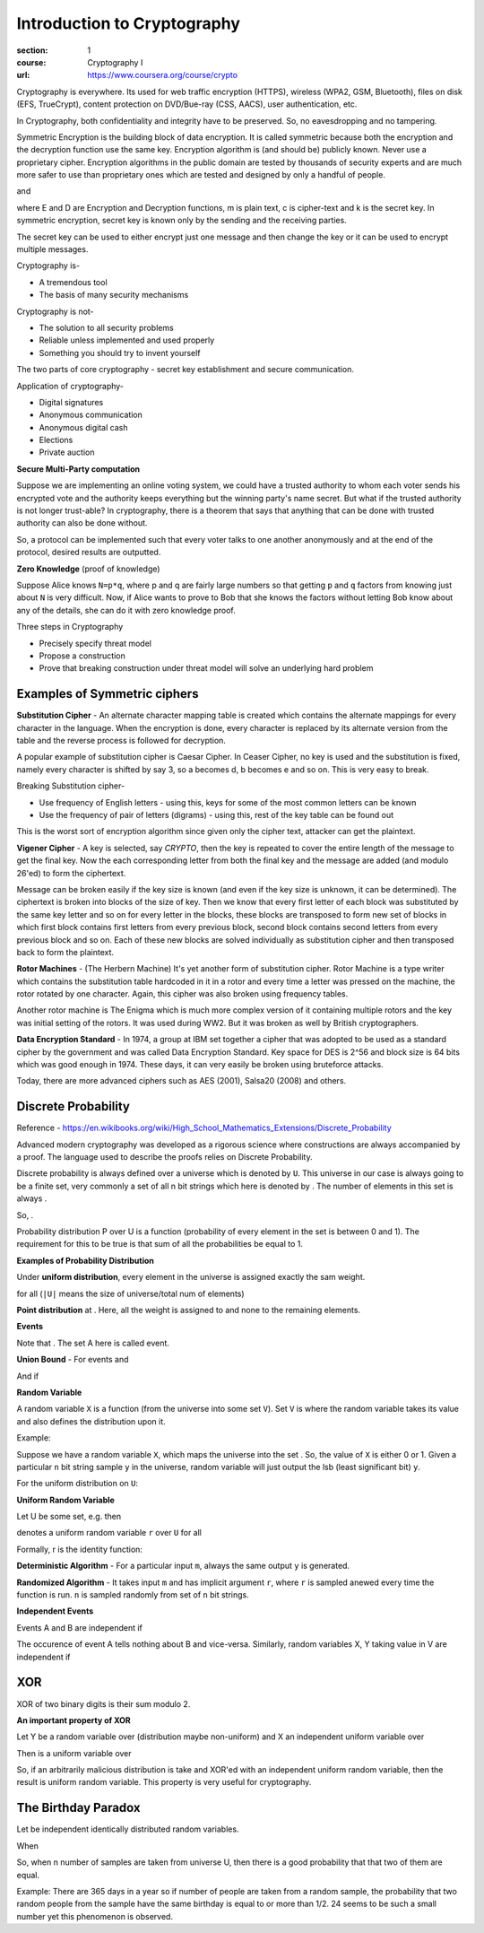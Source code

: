 Introduction to Cryptography
============================

:section: 1
:course: Cryptography I
:url: https://www.coursera.org/course/crypto


Cryptography is everywhere. Its used for web traffic encryption (HTTPS), wireless (WPA2, GSM, Bluetooth), files on disk (EFS, TrueCrypt), content protection on DVD/Bue-ray (CSS, AACS), user authentication, etc.

In Cryptography, both confidentiality and integrity have to be preserved. So, no eavesdropping and no tampering.

Symmetric Encryption is the building block of data encryption. It is called symmetric because both the encryption and the decryption function use the same key. Encryption algorithm is (and should be) publicly known. Never use a proprietary cipher. Encryption algorithms in the public domain are tested by thousands of security experts and are much more safer to use than proprietary ones which are tested and designed by only a handful of people.

|E(k, m) ==> c| and |D(k, c) ==> m|

where E and D are Encryption and Decryption functions, m is plain text, c is cipher-text and k is the secret key. In symmetric encryption, secret key is known only by the sending and the receiving parties.

The secret key can be used to either encrypt just one message and then change the key or it can be used to encrypt multiple messages.

Cryptography is-

- A tremendous tool
- The basis of many security mechanisms

Cryptography is not-

- The solution to all security problems
- Reliable unless implemented and used properly
- Something you should try to invent yourself

The two parts of core cryptography - secret key establishment and secure communication.

Application of cryptography-

- Digital signatures
- Anonymous communication
- Anonymous digital cash
- Elections
- Private auction


**Secure Multi-Party computation**

Suppose we are implementing an online voting system, we could have a trusted authority to whom each voter sends his encrypted vote and the authority keeps everything but the winning party's name secret. But what if the trusted authority is not longer trust-able? In cryptography, there is a theorem that says that anything that can be done with trusted authority can also be done without.

So, a protocol can be implemented such that every voter talks to one another anonymously and at the end of the protocol, desired results are outputted.

**Zero Knowledge** (proof of knowledge)

Suppose Alice knows ``N=p*q``, where p and q are fairly large numbers so that getting ``p`` and ``q`` factors from knowing just about ``N`` is very difficult. Now, if Alice wants to prove to Bob that she knows the factors without letting Bob know about any of the details, she can do it with zero knowledge proof.


Three steps in Cryptography

- Precisely specify threat model
- Propose a construction
- Prove that breaking construction under threat model will solve an underlying hard problem


Examples of Symmetric ciphers
-----------------------------

**Substitution Cipher** - An alternate character mapping table is created which contains the alternate mappings for every character in the language. When the encryption is done, every character is replaced by its alternate version from the table and the reverse process is followed for decryption.

A popular example of substitution cipher is Caesar Cipher. In Ceaser Cipher, no key is used and the substitution is fixed, namely every character is shifted by say 3, so a becomes d, b becomes e and so on. This is very easy to break.

Breaking Substitution cipher-

- Use frequency of English letters - using this, keys for some of the most common letters can be known
- Use the frequency of pair of letters (digrams) - using this, rest of the key table can be found out

This is the worst sort of encryption algorithm since given only the cipher text, attacker can get the plaintext.

**Vigener Cipher** - A key is selected, say `CRYPTO`, then the key is repeated to cover the entire length of the message to get the final key. Now the each corresponding letter from both the final key and the message are added (and modulo 26'ed) to form the ciphertext.

Message can be broken easily if the key size is known (and even if the key size is unknown, it can be determined). The ciphertext is broken into blocks of the size of key. Then we know that every first letter of each block was substituted by the same key letter and so on for every letter in the blocks, these blocks are transposed to form new set of blocks in which first block contains first letters from every previous block, second block contains second letters from every previous block and so on. Each of these new blocks are solved individually as substitution cipher and then transposed back to form the plaintext.

**Rotor Machines** - (The Herbern Machine) It's yet another form of substitution cipher. Rotor Machine is a type writer which contains the substitution table hardcoded in it in a rotor and every time a letter was pressed on the machine, the rotor rotated by one character. Again, this cipher was also broken using frequency tables.

Another rotor machine is The Enigma which is much more complex version of it containing multiple rotors and the key was initial setting of the rotors. It was used during WW2. But it was broken as well by British cryptographers.

**Data Encryption Standard** - In 1974, a group at IBM set together a cipher that was adopted to be used as a standard cipher by the government and was called Data Encryption Standard. Key space for DES is 2^56 and block size is 64 bits which was good enough in 1974. These days, it can very easily be broken using bruteforce attacks.

Today, there are more advanced ciphers such as AES (2001), Salsa20 (2008) and others.


Discrete Probability
--------------------

Reference - https://en.wikibooks.org/wiki/High_School_Mathematics_Extensions/Discrete_Probability

Advanced modern cryptography was developed as a rigorous science where constructions are always accompanied by a proof. The language used to describe the proofs relies on Discrete Probability.

Discrete probability is always defined over a universe which is denoted by ``U``. This universe in our case is always going to be a finite set, very commonly |U = {0,1}^n| a set of all n bit strings which here is denoted by |{0,1}^n|. The number of elements in this set is always |2^n|.

So, |{0,1}^2 = {00, 01, 10, 11}|.

Probability distribution P over U is a function |P: U --> [0,1]| (probability of every element in the set is between 0 and 1). The requirement for this to be true is that sum of all the probabilities be equal to 1.

**Examples of Probability Distribution**

Under **uniform distribution**, every element in the universe is assigned exactly the sam weight.

for all |x in U: P(x) = 1/|U|| (``|U|`` means the size of universe/total num of elements)

**Point distribution** at |x[0]: P(x[0]) = 1, for all x!=x[0]: P(x) = 0|. Here, all the weight is assigned to |x[0]| and none to the remaining elements.


**Events**

|A subset of U: Pr[A] = sum of all P(x) where x belongs to A is [0,1] (between 0 and 1)|

Note that |Pr[U]=1|. The set A here is called event.


**Union Bound** - For events |A1| and |A2|

|Pr[A1 U A2] <= Pr[A1] + Pr[A2]|

And if |Pr[A1 intersection A2] = null then Pr[A1 union A2] = Pr[A1] + Pr[A2]|


**Random Variable**

A random variable ``X`` is a function |X:U --> V| (from the universe into some set ``V``). Set ``V`` is where the random variable takes its value and also defines the distribution upon it.

Example: |X: {0,1}^n --> {0,1}; X(y) = lsb(y) in {0,1}|

Suppose we have a random variable ``X``, which maps the universe |{0,1}^n| into the set |{0,1}|. So, the value of ``X`` is either 0 or 1. Given a particular ``n`` bit string sample ``y`` in the universe, random variable will just output the lsb (least significant bit) ``y``.

For the uniform distribution on ``U``: |Pr[X=0] = 1/2 ; Pr[X=1] = 1/2|

**Uniform Random Variable**

Let U be some set, e.g. |U = {0,1}^n| then

|r <--R-- U| denotes a uniform random variable ``r`` over ``U`` for all |a in U such that Pr[r = a] = 1/sizeof(U)|

Formally, r is the identity function: |r(x)=x for all x in U|


**Deterministic Algorithm** - For a particular input ``m``, always the same output ``y`` is generated.

|y <--  A(m)|

**Randomized Algorithm** - It takes input ``m`` and has implicit argument ``r``, where ``r`` is sampled anewed every time the function is run. ``n`` is sampled randomly from set of ``n`` bit strings.

|y <-- A(m; r) where r <--R-- {0,1}^n|


**Independent Events**

Events A and B are independent if |Pr[A and B] = Pr[A] . Pr[B]|

The occurence of event A tells nothing about B and vice-versa. Similarly, random variables X, Y taking value in V are independent if

|for all A,B in V: Pr[X=a and Y=b] = Pr[X=a] . Pr[Y=b]|


XOR
---

XOR of two binary digits is their sum modulo 2.

**An important property of XOR**

Let Y be a random variable over |{0,1}^n| (distribution maybe non-uniform) and X an independent uniform variable over |{0,1}^n|

Then |Z := Y (xor) X| is a uniform variable over |{0,1}^n|

So, if an arbitrarily malicious distribution is take and XOR'ed with an independent uniform random variable, then the result is uniform random variable. This property is very useful for cryptography.


The Birthday Paradox
--------------------

Let |r1, r2,...,rn in U| be independent identically distributed random variables.

When |n = 1.2 x sizeof(U)^(1/2) then Pr[given i!=j, ri = rj] >= 1/2|

So, when n number of samples are taken from universe U, then there is a good probability that that two of them are equal.

Example: There are 365 days in a year so if |n = 1.2 x sqrt(365) = 24| number of people are taken from a random sample, the probability that two random people from the sample have the same birthday is equal to or more than 1/2. 24 seems to be such a small number yet this phenomenon is observed.



.. |E(k, m) ==> c| image:: http://latex.codecogs.com/gif.latex?%5Cfn_cm%20%5Csmall%20E%28k%2C%20m%29%20%5Crightarrow%20c
.. |D(k, c) ==> m| image:: http://latex.codecogs.com/gif.latex?%5Cfn_cm%20%5Csmall%20D%28k%2C%20c%29%20%5Crightarrow%20m
.. |U = {0,1}^n| image:: http://latex.codecogs.com/gif.latex?%5Cfn_cm%20%5Csmall%20U%20%3D%20%5C%7B0%2C1%5C%7D%5En
.. |{0,1}^n| image:: http://latex.codecogs.com/gif.latex?%5Cfn_cm%20%5Csmall%20%5C%7B0%2C1%5C%7D%5En
.. |2^n| image:: http://latex.codecogs.com/gif.latex?%5Cfn_cm%20%5Csmall%202%5En
.. |{0,1}^2 = {00, 01, 10, 11}| image:: http://latex.codecogs.com/gif.latex?%5Cfn_cm%20%5Csmall%20%5C%7B0%2C1%5C%7D%5E2%20%3D%20%5C%7B00%2C%2001%2C%2010%2C%2011%5C%7D
.. |P: U --> [0,1]| image:: http://latex.codecogs.com/gif.latex?%5Cfn_cm%20%5Csmall%20P%3A%20U%20%5Crightarrow%20%5B0%2C1%5D
.. |x in U: P(x) = 1/|U|| image:: http://latex.codecogs.com/gif.latex?%5Cfn_cm%20%5Csmall%20x%20%5Cin%20U%3A%20P%28x%29%20%3D%201/%7CU%7C
.. |x[0]: P(x[0]) = 1, for all x!=x[0]: P(x) = 0| image:: http://latex.codecogs.com/gif.latex?%5Cfn_cm%20%5Csmall%20x_%7B0%7D%3A%20P%28x_%7B0%7D%29%20%3D%201%2C%20%5Cforall%20x%5Cneq%20x_%7B0%7D%3A%20P%28x%29%20%3D%200
.. |x[0]| image:: http://latex.codecogs.com/gif.latex?%5Cfn_cm%20%5Csmall%20x_%7B0%7D
.. |A subset of U: Pr[A] = sum of all P(x) where x belongs to A is [0,1] (between 0 and 1)| image:: http://latex.codecogs.com/gif.latex?%5Cfn_cm%20%5Csmall%20A%20%5Csubseteq%20U%3A%20Pr%5BA%5D%20%3D%20%5Csum%20_%7Bx%20%5Cin%20A%7D%20P%28x%29%20%5Cin%20%5B0%2C1%5D
.. |Pr[U]=1| image:: http://latex.codecogs.com/gif.latex?%5Cfn_cm%20%5Csmall%20Pr%5BU%5D%3D1
.. |A1| image:: http://latex.codecogs.com/gif.latex?%5Cfn_cm%20%5Csmall%20A_%7B1%7D
.. |A2| image:: http://latex.codecogs.com/gif.latex?%5Cfn_cm%20%5Csmall%20A_%7B2%7D
.. |Pr[A1 U A2] <= Pr[A1] + Pr[A2]| image:: http://latex.codecogs.com/gif.latex?%5Cfn_cm%20%5Csmall%20Pr%5BA_%7B1%7D%20%5Ccup%20A_%7B2%7D%5D%20%5Cleq%20Pr%5BA_%7B1%7D%5D%20+%20Pr%5BA_%7B2%7D%5D
.. |Pr[A1 intersection A2] = null then Pr[A1 union A2] = Pr[A1] + Pr[A2]| image:: http://latex.codecogs.com/gif.latex?%5Cfn_cm%20%5Csmall%20A_%7B1%7D%20%5Ccap%20A_%7B2%7D%20%3D%20%5Cphi%20%5CRightarrow%20Pr%5BA_%7B1%7D%20%5Ccup%20A_%7B2%7D%5D%20%3D%20Pr%5BA_%7B1%7D%5D%20+%20Pr%5BA_%7B2%7D%5D
.. |X:U --> V| image:: http://latex.codecogs.com/gif.latex?%5Cfn_cm%20%5Csmall%20X%3AU%20%5Crightarrow%20V
.. |X: {0,1}^n --> {0,1}; X(y) = lsb(y) in {0,1}| image:: http://latex.codecogs.com/gif.latex?%5Cfn_cm%20%5Csmall%20X%3A%20%5C%7B0%2C1%5C%7D%5E%7Bn%7D%20%5Crightarrow%20%5C%7B0%2C1%5C%7D%3B%20X%28y%29%20%3D%20lsb%28y%29%20%5Cin%20%5C%7B0%2C1%5C%7D
.. |{0,1}^n| image:: http://latex.codecogs.com/gif.latex?%5Cfn_cm%20%5Csmall%20%5C%7B0%2C1%5C%7D%5E%7Bn%7D
.. |{0,1}| image:: http://latex.codecogs.com/gif.latex?%5Cfn_cm%20%5Csmall%20%5C%7B0%2C1%5C%7D
.. |Pr[X=0] = 1/2 ; Pr[X=1] = 1/2| image:: http://latex.codecogs.com/gif.latex?%5Cfn_cm%20%5Csmall%20Pr%5BX%3D0%5D%20%3D%201/2%20%3B%20Pr%5BX%3D1%5D%20%3D%201/2
.. |U = {0,1}^n| image:: http://latex.codecogs.com/gif.latex?%5Cfn_cm%20%5Csmall%20U%20%3D%20%5C%7B0%2C1%5C%7D%5E%7Bn%7D
.. |r <--R-- U| image:: http://latex.codecogs.com/gif.latex?%5Cfn_cm%20%5Csmall%20r%20%5Coverset%7BR%7D%7B%5Cleftarrow%7D%20U
.. |a in U such that Pr[r = a] = 1/sizeof(U)| image:: http://latex.codecogs.com/gif.latex?%5Cfn_cm%20%5Csmall%20a%20%5Cin%20U%3A%20Pr%5Br%20%3D%20a%5D%20%3D%201/%7CU%7C
.. |r(x)=x for all x in U| image:: http://latex.codecogs.com/gif.latex?%5Cfn_cm%20%5Csmall%20r%28x%29%3Dx%5C%20for%5C%20x%20%5Cin%20U
.. |y <--  A(m)| image:: http://latex.codecogs.com/gif.latex?%5Cfn_cm%20%5Csmall%20y%20%5Cleftarrow%20A%28m%29
.. |y <-- A(m; r) where r <--R-- {0,1}^n| image:: http://latex.codecogs.com/gif.latex?%5Cfn_cm%20%5Csmall%20y%20%5Cleftarrow%20A%28m%3B%20r%29%20%5C%20where%20%5C%20r%20%5Coverset%7BR%7D%7B%5Cleftarrow%7D%20%5C%7B0%2C1%5C%7D%5E%7Bn%7D
.. |Pr[A and B] = Pr[A] . Pr[B]| image:: http://latex.codecogs.com/png.latex?%5Cfn_cm%20%5Csmall%20Pr%5BA%20%5C%20and%20%5C%20B%5D%20%3D%20Pr%5BA%5D%20%5Ccdot%20Pr%5BB%5D
.. |for all A,B in V: Pr[X=a and Y=b] = Pr[X=a] . Pr[Y=b]| image:: http://latex.codecogs.com/png.latex?%5Cfn_cm%20%5Csmall%20%5Cforall%20A%2CB%20%5Cin%20V%3A%20Pr%5BX%3Da%20%5C%20and%20%5C%20Y%3Db%5D%20%3D%20Pr%5BX%3Da%5D%20%5Ccdot%20Pr%5BY%3Db%5D
.. |{0,1}^n| image:: http://latex.codecogs.com/png.latex?%5Cfn_cm%20%5Csmall%20%5C%7B0%2C1%5C%7D%5E%7Bn%7D
.. |Z := Y (xor) X| image:: http://latex.codecogs.com/png.latex?%5Cfn_cm%20%5Csmall%20Z%20%3A%3D%20Y%20%5Coplus%20X
.. |r1, r2,...,rn in U| image:: http://latex.codecogs.com/png.latex?%5Cfn_cm%20%5Csmall%20r_%7B1%7D%2C%20r_%7B2%7D%2C...%2Cr_%7Bn%7D%20%5Cin%20U
.. |n = 1.2 x sizeof(U)^(1/2) then Pr[given i!=j, ri = rj] >= 1/2| image:: http://latex.codecogs.com/png.latex?%5Cfn_cm%20%5Csmall%20n%20%3D%201.2%5C%20x%5C%20%7CU%7C%5E%7B1/2%7D%20%5CRightarrow%20Pr%5B%5Cexists%20%5C%20i%20%5Cneq%20j%3A%20r_%7Bi%7D%20%3D%20r_%7Bj%7D%5D%20%5Cgeq%201/2
.. |n = 1.2 x sqrt(365) = 24| image:: http://latex.codecogs.com/png.latex?%5Cfn_cm%20%5Csmall%20n%20%3D%201.2%5C%20x%20%5Csqrt%7B365%7D%20%3D%2024

